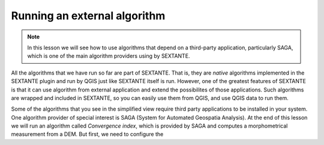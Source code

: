 Running an external algorithm
============================================================


.. note:: In this lesson we will see how to use algorithms that depend on a third-party application, particularly SAGA, which is one of the main algorithm providers using by SEXTANTE.

All the algorithms that we have run so far are part of SEXTANTE. That is, they are *native* algorithms implemented in the SEXTANTE plugin and run by QGIS just like SEXTANTE itself is run. However, one of the greatest features of SEXTANTE is that it can use algorithm from external application and extend the possibilites of those applications. Such algorithms are wrapped and included in SEXTANTE, so you can easily use them from QGIS, and use QGIS data to run them.

Some of the algorithms that you see in the simplified view require third party applications to be installed in your system. One algorithm provider of special interest is SAGA (System for Automated Geospatia Analysis). At the end of this lesson we will run an algorithm called *Convergence index*, which is provided by SAGA and computes a morphometrical measurement from a DEM. But first, we need to configure the 